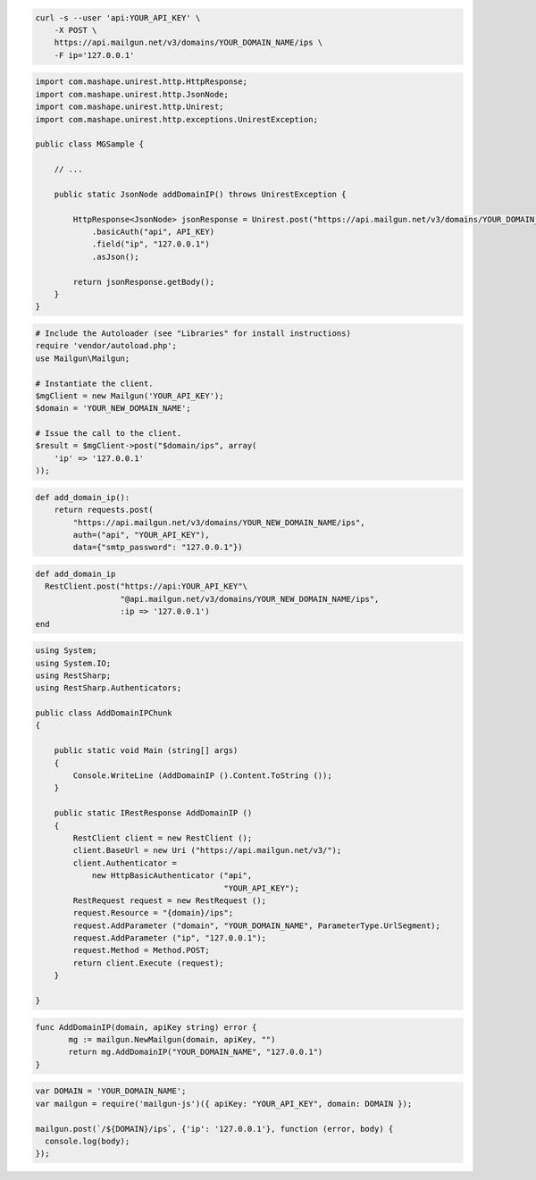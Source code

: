 
.. code-block:: bash

    curl -s --user 'api:YOUR_API_KEY' \
	-X POST \
	https://api.mailgun.net/v3/domains/YOUR_DOMAIN_NAME/ips \
	-F ip='127.0.0.1'

.. code-block:: java

 import com.mashape.unirest.http.HttpResponse;
 import com.mashape.unirest.http.JsonNode;
 import com.mashape.unirest.http.Unirest;
 import com.mashape.unirest.http.exceptions.UnirestException;
 
 public class MGSample {
 
     // ...
 
     public static JsonNode addDomainIP() throws UnirestException {
 
         HttpResponse<JsonNode> jsonResponse = Unirest.post("https://api.mailgun.net/v3/domains/YOUR_DOMAIN_NAME/ips")
             .basicAuth("api", API_KEY)
             .field("ip", "127.0.0.1")
             .asJson();
 
         return jsonResponse.getBody();
     }
 }

.. code-block:: php

  # Include the Autoloader (see "Libraries" for install instructions)
  require 'vendor/autoload.php';
  use Mailgun\Mailgun;

  # Instantiate the client.
  $mgClient = new Mailgun('YOUR_API_KEY');
  $domain = 'YOUR_NEW_DOMAIN_NAME';

  # Issue the call to the client.
  $result = $mgClient->post("$domain/ips", array(
      'ip' => '127.0.0.1'
  ));

.. code-block:: py

 def add_domain_ip():
     return requests.post(
         "https://api.mailgun.net/v3/domains/YOUR_NEW_DOMAIN_NAME/ips",
         auth=("api", "YOUR_API_KEY"),
         data={"smtp_password": "127.0.0.1"})

.. code-block:: rb

 def add_domain_ip
   RestClient.post("https://api:YOUR_API_KEY"\
                   "@api.mailgun.net/v3/domains/YOUR_NEW_DOMAIN_NAME/ips",
                   :ip => '127.0.0.1')
 end

.. code-block:: csharp

 using System;
 using System.IO;
 using RestSharp;
 using RestSharp.Authenticators;

 public class AddDomainIPChunk
 {

     public static void Main (string[] args)
     {
         Console.WriteLine (AddDomainIP ().Content.ToString ());
     }

     public static IRestResponse AddDomainIP ()
     {
         RestClient client = new RestClient ();
         client.BaseUrl = new Uri ("https://api.mailgun.net/v3/");
         client.Authenticator =
             new HttpBasicAuthenticator ("api",
                                         "YOUR_API_KEY");
         RestRequest request = new RestRequest ();
         request.Resource = "{domain}/ips";
         request.AddParameter ("domain", "YOUR_DOMAIN_NAME", ParameterType.UrlSegment);
         request.AddParameter ("ip", "127.0.0.1");
         request.Method = Method.POST;
         return client.Execute (request);
     }

 }

.. code-block:: go

 func AddDomainIP(domain, apiKey string) error {
        mg := mailgun.NewMailgun(domain, apiKey, "")
        return mg.AddDomainIP("YOUR_DOMAIN_NAME", "127.0.0.1")
 }

.. code-block:: node

 var DOMAIN = 'YOUR_DOMAIN_NAME';
 var mailgun = require('mailgun-js')({ apiKey: "YOUR_API_KEY", domain: DOMAIN });

 mailgun.post(`/${DOMAIN}/ips`, {'ip': '127.0.0.1'}, function (error, body) {
   console.log(body);
 });
